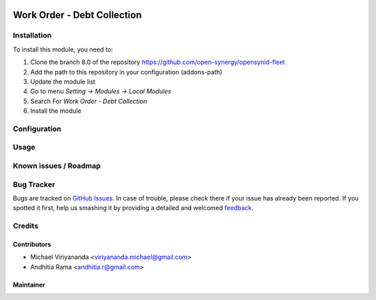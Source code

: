 .. image:: https://img.shields.io/badge/licence-AGPL--3-blue.svg
   :target: http://www.gnu.org/licenses/agpl-3.0-standalone.html
   :alt: License: AGPL-3

============================
Work Order - Debt Collection
============================


Installation
============

To install this module, you need to:

1.  Clone the branch 8.0 of the repository https://github.com/open-synergy/opensynid-fleet
2.  Add the path to this repository in your configuration (addons-path)
3.  Update the module list
4.  Go to menu *Setting -> Modules -> Local Modules*
5.  Search For *Work Order - Debt Collection*
6.  Install the module

Configuration
=============


Usage
=====


Known issues / Roadmap
======================


Bug Tracker
===========

Bugs are tracked on `GitHub Issues
<https://github.com/open-synergy/opnsynid-fleet/issues>`_. In case of trouble, please
check there if your issue has already been reported. If you spotted it first,
help us smashing it by providing a detailed and welcomed `feedback
<https://github.com/open-synergy/
opnsynid-fleet/issues/new?body=module:%20
fleet_work_order%0Aversion:%20
8.0%0A%0A**Steps%20to%20reproduce**%0A-%20...%0A%0A**Current%20behavior**%0A%0A**Expected%20behavior**>`_.

Credits
=======


Contributors
------------

* Michael Viriyananda <viriyananda.michael@gmail.com>
* Andhitia Rama <andhitia.r@gmail.com>

Maintainer
----------

.. image:: https://opensynergy-indonesia.com/logo.png
   :alt: OpenSynergy Indonesia
   :target: https://opensynergy-indonesia.com
